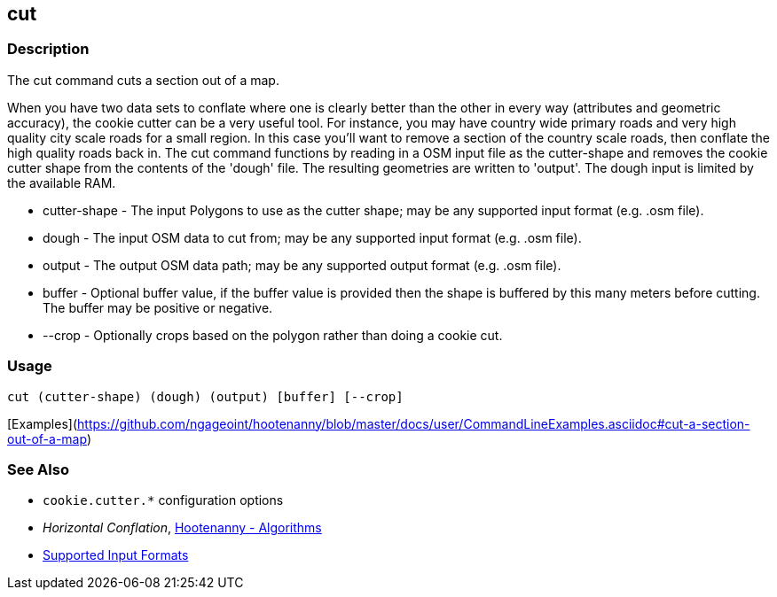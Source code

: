 [[cut]]
== cut

=== Description

The +cut+ command cuts a section out of a map.

When you have two data sets to conflate where one is clearly better than the other in every way (attributes and 
geometric accuracy), the cookie cutter can be a very useful tool. For instance, you may have country wide primary roads 
and very high quality city scale roads for a small region. In this case you'll want to remove a section of the country 
scale roads, then conflate the high quality roads back in.  The +cut+ command functions by reading in a OSM input file 
as the +cutter-shape+ and removes the cookie cutter shape from the contents of the 'dough' file. The resulting geometries 
are written to 'output'. The dough input is limited by the available RAM.

* +cutter-shape+ - The input Polygons to use as the cutter shape; may be any supported input format (e.g. .osm file).
* +dough+        - The input OSM data to cut from; may be any supported input format (e.g. .osm file).
* +output+       - The output OSM data path; may be any supported output format (e.g. .osm file).
* +buffer+       - Optional buffer value, if the buffer value is provided then the
                   shape is buffered by this many meters before cutting. The buffer may be
                   positive or negative.
* +--crop+       - Optionally crops based on the polygon rather than doing a cookie cut.

=== Usage

--------------------------------------
cut (cutter-shape) (dough) (output) [buffer] [--crop]
--------------------------------------

[Examples](https://github.com/ngageoint/hootenanny/blob/master/docs/user/CommandLineExamples.asciidoc#cut-a-section-out-of-a-map)

=== See Also

* `cookie.cutter.*` configuration options
* _Horizontal Conflation_, <<hootalgo,Hootenanny - Algorithms>>
* https://github.com/ngageoint/hootenanny/blob/master/docs/user/SupportedDataFormats.asciidoc#applying-changes-1[Supported Input Formats]

